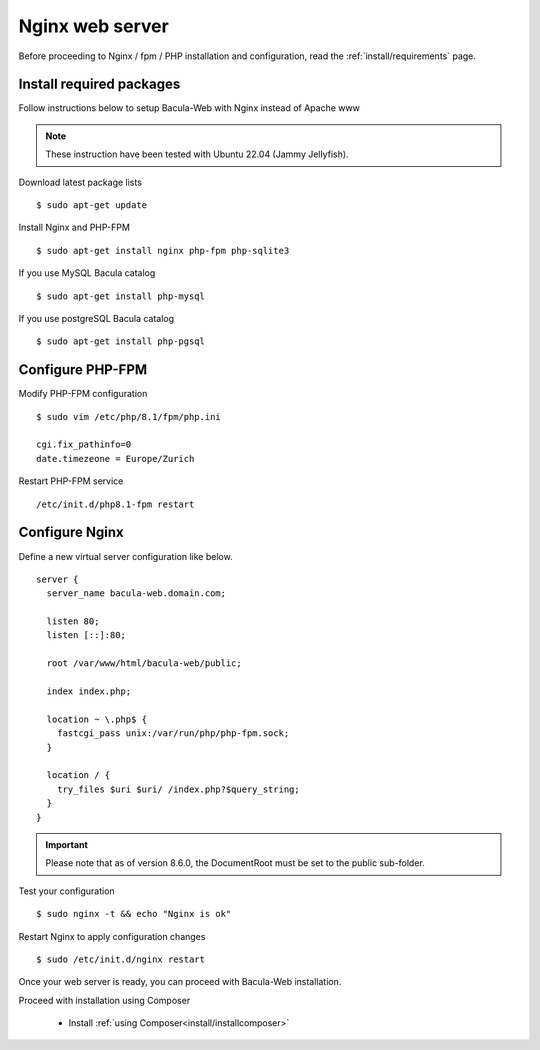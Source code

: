 .. _install/installnginx:

Nginx web server
================

Before proceeding to Nginx / fpm / PHP installation and configuration, read the :ref:`install/requirements` page.

Install required packages
-------------------------

Follow instructions below to setup Bacula-Web with Nginx instead of Apache www

.. note:: These instruction have been tested with Ubuntu 22.04 (Jammy Jellyfish).

Download latest package lists

::

    $ sudo apt-get update

Install Nginx and PHP-FPM

::

    $ sudo apt-get install nginx php-fpm php-sqlite3

If you use MySQL Bacula catalog

::

    $ sudo apt-get install php-mysql

If you use postgreSQL Bacula catalog

::

    $ sudo apt-get install php-pgsql


Configure PHP-FPM
-----------------

Modify PHP-FPM configuration

::

    $ sudo vim /etc/php/8.1/fpm/php.ini
    
    cgi.fix_pathinfo=0
    date.timezeone = Europe/Zurich

Restart PHP-FPM service

::

    /etc/init.d/php8.1-fpm restart


Configure Nginx
---------------

Define a new virtual server configuration like below.

::

    server {
      server_name bacula-web.domain.com;

      listen 80;
      listen [::]:80;

      root /var/www/html/bacula-web/public;

      index index.php;

      location ~ \.php$ {
        fastcgi_pass unix:/var/run/php/php-fpm.sock;
      }

      location / {
        try_files $uri $uri/ /index.php?$query_string;
      }
    }

.. important:: Please note that as of version 8.6.0, the DocumentRoot must be set to the public sub-folder.

Test your configuration

::

    $ sudo nginx -t && echo "Nginx is ok"

Restart Nginx to apply configuration changes

::

    $ sudo /etc/init.d/nginx restart

Once your web server is ready, you can proceed with Bacula-Web installation.

Proceed with installation using Composer

   * Install :ref:`using Composer<install/installcomposer>`
